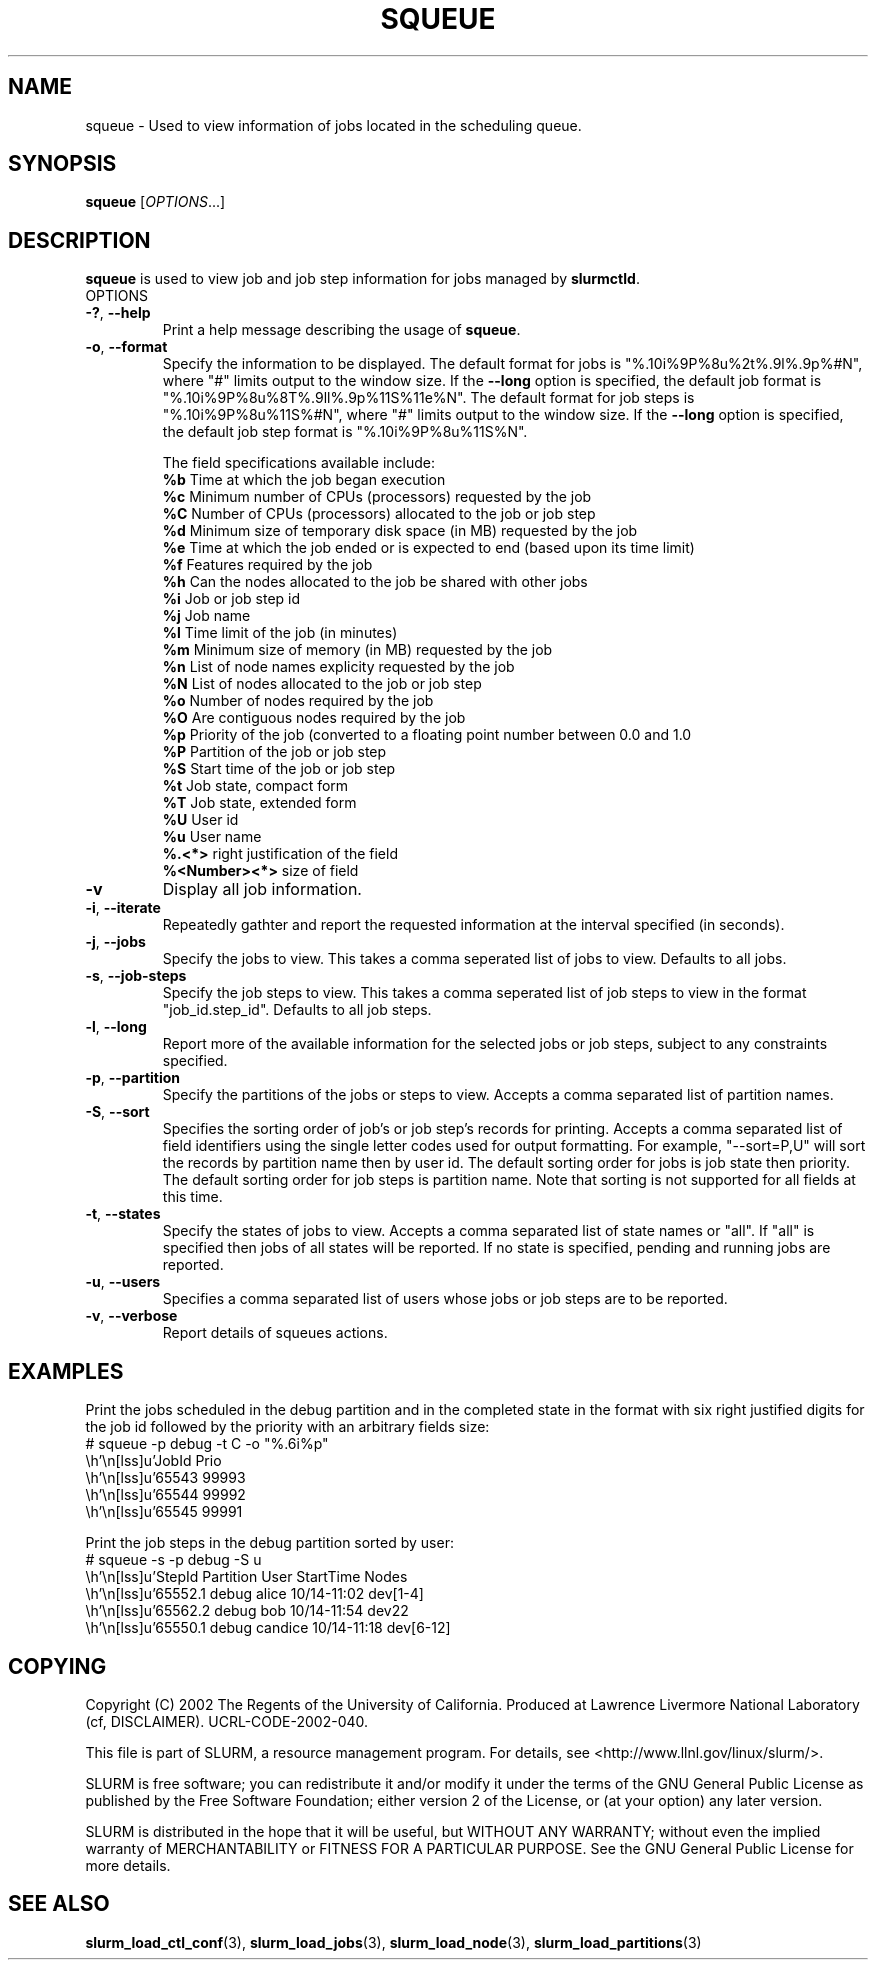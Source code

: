 .TH SQUEUE "1" "November 2002" "squeue 0.1" "Slurm components"

.SH "NAME"
squeue \- Used to view information of jobs located in the scheduling queue.

.SH "SYNOPSIS"
\fBsqueue\fR [\fIOPTIONS\fR...] 

.SH "DESCRIPTION"
\fBsqueue\fR is used to view job and job step information for jobs managed by 
\fBslurmctld\fR. 

.TP
OPTIONS
.TP
\fB\-?\fR, \fB\-\-help\fR
Print a help message describing the usage of \fBsqueue\fR.
.TP
\fB\-o\fR, \fB\-\-format\fR
Specify the information to be displayed.  
The default format for jobs is "%.10i%9P%8u%2t%.9l%.9p%#N", where "#" limits 
output to the window size.
If the \fB\-\-long\fR option is specified, the default job format is 
"%.10i%9P%8u%8T%.9ll%.9p%11S%11e%N".
The default format for job steps is "%.10i%9P%8u%11S%#N", where "#" limits 
output to the window size. 
If the \fB\-\-long\fR option is specified, the default job step format 
is "%.10i%9P%8u%11S%N".

The field specifications available include: 
.br
\fB%b\fR Time at which the job began execution
.br
\fB%c\fR Minimum number of CPUs (processors) requested by the job
.br
\fB%C\fR Number of CPUs (processors) allocated to the job or job step
.br
\fB%d\fR Minimum size of temporary disk space (in MB) requested by the job
.br
\fB%e\fR Time at which the job ended or is expected to end (based upon its time
limit)
.br
\fB%f\fR Features required by the job
.br
\fB%h\fR Can the nodes allocated to the job be shared with other jobs
.br
\fB%i\fR Job or job step id
.br
\fB%j\fR Job name
.br
\fB%l\fR Time limit of the job (in minutes)
.br
\fB%m\fR Minimum size of memory (in MB) requested by the job
.br
\fB%n\fR List of node names explicity requested by the job
.br
\fB%N\fR List of nodes allocated to the job or job step
.br
\fB%o\fR Number of nodes required by the job
.br
\fB%O\fR Are contiguous nodes required by the job
.br
\fB%p\fR Priority of the job (converted to a floating point number between 0.0 and 1.0
.br
\fB%P\fR Partition of the job or job step
.br
\fB%S\fR Start time of the job or job step
.br
\fB%t\fR Job state, compact form
.br
\fB%T\fR Job state, extended form
.br
\fB%U\fR User id
.br
\fB%u\fR User name
.br
\fB%.<*>\fR right justification of the field
.br 
\fB%<Number><*>\fR size of field
.TP
\fB\-v\fR
Display all job information.
.TP
\fB\-i\fR, \fB\-\-iterate\fR
Repeatedly gathter and report the requested information at the interval
specified (in seconds).
.TP
\fB\-j\fR, \fB\-\-jobs\fR
Specify the jobs to view.  This takes a comma seperated list of jobs to view.
Defaults to all jobs.
.TP
\fB\-s\fR, \fB\-\-job-steps\fR
Specify the job steps to view.  This takes a comma seperated list of job steps
to view in the format "job_id.step_id". Defaults to all job steps.
.TP
\fB\-l\fR, \fB\-\-long\fR
Report more of the available information for the selected jobs or job steps, 
subject to any constraints specified.
.TP
\fB\-p\fR, \fB\-\-partition\fR
Specify the partitions of the jobs or steps to view. Accepts a comma separated 
list of partition names.
.TP
\fB\-S\fR, \fB\-\-sort\fR
Specifies the sorting order of job's or job step's records for printing. 
Accepts a comma separated list of field identifiers using the single letter 
codes used for output formatting. For example, "\-\-sort=P,U" will sort the
records by partition name then by user id. 
The default sorting order for jobs is job state then priority. 
The default sorting order for job steps is partition name.
Note that sorting is not supported for all fields at this time.
.TP
\fB\-t\fR, \fB\-\-states\fR
Specify the states of jobs to view.  Accepts a comma separated list of
state names or "all". If "all" is specified then jobs of all states will be 
reported. If no state is specified, pending and running jobs are reported.
.TP
\fB\-u\fR, \fB\-\-users\fR
Specifies a comma separated list of users whose jobs or job steps are to be
reported.
.TP
\fB\-v\fR, \fB\-\-verbose\fR
Report details of squeues actions.


.SH "EXAMPLES"
.eo
Print the jobs scheduled in the debug partition and in the 
completed state in the format with six right justified digits for 
the job id followed by the priority with an arbitrary fields size:
.br
# squeue -p debug -t C -o "%.6i%p"
.br
 JobId Prio 
.br
 65543 99993 
.br
 65544 99992 
.br
 65545 99991 
.ec

.eo
Print the job steps in the debug partition sorted by user:
.br
# squeue -s -p debug -S u
.br
 StepId     Partition   User      StartTime     Nodes
.br
 65552.1    debug       alice     10/14-11:02   dev[1-4]
.br
 65562.2    debug       bob       10/14-11:54   dev22
.br
 65550.1    debug       candice   10/14-11:18   dev[6-12]
.ec

.SH "COPYING"
Copyright (C) 2002 The Regents of the University of California.
Produced at Lawrence Livermore National Laboratory (cf, DISCLAIMER).
UCRL-CODE-2002-040.
.LP
This file is part of SLURM, a resource management program.
For details, see <http://www.llnl.gov/linux/slurm/>.
.LP
SLURM is free software; you can redistribute it and/or modify it under
the terms of the GNU General Public License as published by the Free
Software Foundation; either version 2 of the License, or (at your option)
any later version.
.LP
SLURM is distributed in the hope that it will be useful, but WITHOUT ANY
WARRANTY; without even the implied warranty of MERCHANTABILITY or FITNESS
FOR A PARTICULAR PURPOSE.  See the GNU General Public License for more
details.
.SH "SEE ALSO"
\fBslurm_load_ctl_conf\fR(3), \fBslurm_load_jobs\fR(3),
\fBslurm_load_node\fR(3), 
\fBslurm_load_partitions\fR(3)
